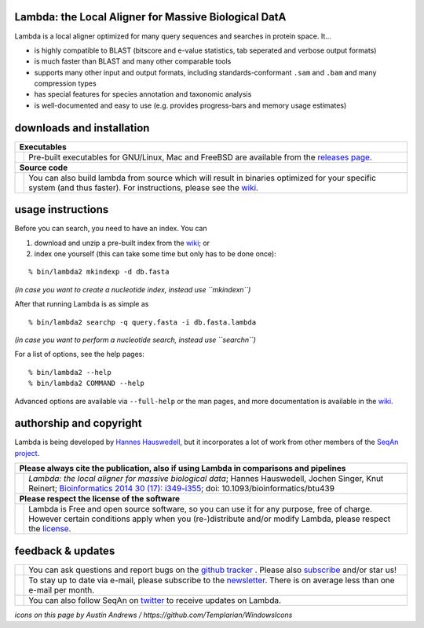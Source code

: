 Lambda: the Local Aligner for Massive Biological DatA
-----------------------------------------------------

Lambda is a local aligner optimized for many query sequences and searches in protein space. It...

* is highly compatible to BLAST (bitscore and e-value statistics, tab seperated and verbose output formats)
* is much faster than BLAST and many other comparable tools
* supports many other input and output formats, including standards-conformant ``.sam`` and ``.bam`` and many compression types
* has special features for species annotation and taxonomic analysis
* is well-documented and easy to use (e.g. provides progress-bars and memory usage estimates)

downloads and installation
--------------------------

+------------------------------------------------------------------------------------------------------------------+--------------------------------------------------------------------------------------------------------------------+
|  **Executables**                                                                                                                                                                                                                      |
+------------------------------------------------------------------------------------------------------------------+--------------------------------------------------------------------------------------------------------------------+
| .. image:: https://raw.githubusercontent.com/seqan/lambda/gh-pages/images_readme/appbar.disk.download.png        | Pre-built executables for GNU/Linux, Mac and FreeBSD are available from the                                        |
|    :alt: Download Executables                                                                                    | `releases page <https://github.com/seqan/lambda/releases>`__.                                                      |
|    :target: https://github.com/seqan/lambda/releases                                                             |                                                                                                                    |
|    :width: 76px                                                                                                  |                                                                                                                    |
+------------------------------------------------------------------------------------------------------------------+--------------------------------------------------------------------------------------------------------------------+
|  **Source code**                                                                                                                                                                                                                      |
+------------------------------------------------------------------------------------------------------------------+--------------------------------------------------------------------------------------------------------------------+
| .. image:: https://raw.githubusercontent.com/seqan/lambda/gh-pages/images_readme/appbar.column.three.png         | You can also build lambda from source which will result in binaries optimized for your                             |
|    :alt: Build from source                                                                                       | specific system (and thus faster). For instructions, please see the                                                |
|    :target: https://github.com/seqan/lambda/wiki                                                                 | `wiki <https://github.com/seqan/lambda/wiki>`__.                                                                   |
|    :width: 76px                                                                                                  |                                                                                                                    |
+------------------------------------------------------------------------------------------------------------------+--------------------------------------------------------------------------------------------------------------------+

usage instructions
------------------


Before you can search, you need to have an index. You can

1. download and unzip a pre-built index from the `wiki <https://github.com/seqan/lambda/wiki>`__; or
2. index one yourself (this can take some time but only has to be done once):

::

    % bin/lambda2 mkindexp -d db.fasta

*(in case you want to create a nucleotide index, instead use ``mkindexn``)*

After that running Lambda is as simple as

::

    % bin/lambda2 searchp -q query.fasta -i db.fasta.lambda

*(in case you want to perform a nucleotide search, instead use ``searchn``)*

For a list of options, see the help pages:

::

    % bin/lambda2 --help
    % bin/lambda2 COMMAND --help

Advanced options are available via ``--full-help`` or the man pages, and more documentation is available
in the `wiki <https://github.com/seqan/lambda/wiki>`__.

authorship and copyright
------------------------

Lambda is being developed by `Hannes Hauswedell <mailto:hannes.hauswedell@fu-berlin.de>`__, but it incorporates a lot of work from other members of the `SeqAn project <http://www.seqan.de>`__.

+------------------------------------------------------------------------------------------------------------------+--------------------------------------------------------------------------------------------------------------------+
|  **Please always cite the publication, also if using Lambda in comparisons and pipelines**                                                                                                                                            |
+------------------------------------------------------------------------------------------------------------------+--------------------------------------------------------------------------------------------------------------------+
| .. image:: https://raw.githubusercontent.com/seqan/lambda/gh-pages/images_readme/appbar.book.hardcover.open.png  | *Lambda: the local aligner for massive biological data*;                                                           |
|    :alt: Please cite                                                                                             | Hannes Hauswedell, Jochen Singer, Knut Reinert;                                                                    |
|    :target: http://bioinformatics.oxfordjournals.org/content/30/17/i349.abstract                                 | `Bioinformatics 2014 30 (17): i349-i355 <http://bioinformatics.oxfordjournals.org/content/30/17/i349.abstract>`__; |
|    :width: 76px                                                                                                  | doi: 10.1093/bioinformatics/btu439                                                                                 |
+------------------------------------------------------------------------------------------------------------------+--------------------------------------------------------------------------------------------------------------------+
| **Please respect the license of the software**                                                                                                                                                                                        |
+------------------------------------------------------------------------------------------------------------------+--------------------------------------------------------------------------------------------------------------------+
| .. image:: https://raw.githubusercontent.com/seqan/lambda/gh-pages/images_readme/copyleft.png                    | Lambda is Free and open source software, so you can use it for any purpose, free of charge.                        |
|    :alt: Respect the license                                                                                     | However certain conditions apply when you (re-)distribute and/or modify Lambda, please respect the                 |
|    :target: https://github.com/seqan/lambda/blob/master/LICENSE.rst                                              | `license <https://github.com/seqan/lambda/blob/master/LICENSE.rst>`__.                                             |
|    :width: 76px                                                                                                  |                                                                                                                    |
+------------------------------------------------------------------------------------------------------------------+--------------------------------------------------------------------------------------------------------------------+

feedback & updates
------------------

+-------------------------------------------------------------------------------------------------------------------+--------------------------------------------------------------------------------------------------------------------+
| .. image:: https://raw.githubusercontent.com/seqan/lambda/gh-pages/images_readme/appbar.social.github.octocat.png | You can ask questions and report bugs on the `github tracker <https://github.com/seqan/lambda/issues>`__ .         |
|    :alt: GitHub                                                                                                   | Please also `subscribe <https://github.com/seqan/lambda/subscription>`__ and/or star us!                           |
|    :target: https://github.com/seqan/lambda/issues                                                                |                                                                                                                    |
|    :width: 76px                                                                                                   |                                                                                                                    |
+-------------------------------------------------------------------------------------------------------------------+--------------------------------------------------------------------------------------------------------------------+
| .. image:: https://raw.githubusercontent.com/seqan/lambda/gh-pages/images_readme/appbar.email.png                 | To stay up to date via e-mail, please subscribe to the                                                             |
|    :alt: Newsletter                                                                                               | `newsletter <https://lists.fu-berlin.de/listinfo/lambda-users>`__. There is on average less than one e-mail        |
|    :target: https://lists.fu-berlin.de/listinfo/lambda-users                                                      | per month.                                                                                                         |
|    :width: 76px                                                                                                   |                                                                                                                    |
+-------------------------------------------------------------------------------------------------------------------+--------------------------------------------------------------------------------------------------------------------+
| .. image:: https://raw.githubusercontent.com/seqan/lambda/gh-pages/images_readme/appbar.social.twitter.png        | You can also follow SeqAn on `twitter <https://twitter.com/SeqAnLib>`__ to receive updates on Lambda.              |
|    :alt: Newsletter                                                                                               |                                                                                                                    |
|    :target: https://twitter.com/SeqAnLib                                                                          |                                                                                                                    |
|    :width: 76px                                                                                                   |                                                                                                                    |
+-------------------------------------------------------------------------------------------------------------------+--------------------------------------------------------------------------------------------------------------------+

*icons on this page by Austin Andrews / https://github.com/Templarian/WindowsIcons*
